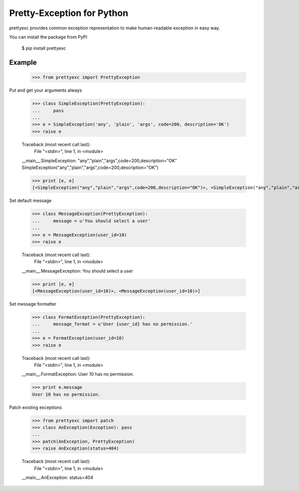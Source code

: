 Pretty-Exception for Python
~~~~~~~~~~~~~~~~~~~~~~~~~~~

prettyexc provides common exception representation to make human-readable exception in easy way.

You can install the package from PyPI

    $ pip install prettyexc


Example
-------

    >>> from prettyexc import PrettyException

Put and get your arguments always

    >>> class SimpleException(PrettyException):
    ...     pass
    ... 
    >>> e = SimpleException('any', 'plain', 'args', code=200, description='OK')
    >>> raise e
    
    Traceback (most recent call last):
      File "<stdin>", line 1, in <module>
    __main__.SimpleException: "any","plain","args",code=200,description="OK"
    SimpleException("any","plain","args",code=200,description="OK")

    >>> print [e, e]
    [<SimpleException("any","plain","args",code=200,description="OK")>, <SimpleException("any","plain","args",code=200,description="OK")>]

Set default message

    >>> class MessageException(PrettyException):
    ...     message = u'You should select a user'
    ... 
    >>> e = MessageException(user_id=10)
    >>> raise e
    
    Traceback (most recent call last):
      File "<stdin>", line 1, in <module>
    __main__.MessageException: You should select a user
    
    >>> print [e, e]
    [<MessageException(user_id=10)>, <MessageException(user_id=10)>]

Set message formatter

    >>> class FormatException(PrettyException):
    ...     message_format = u'User {user_id} has no permission.'
    ... 
    >>> e = FormatException(user_id=10)
    >>> raise e
    
    Traceback (most recent call last):
      File "<stdin>", line 1, in <module>
    __main__.FormatException: User 10 has no permission.
    
    >>> print e.message
    User 10 has no permission.

Patch existing exceptions

    >>> from prettyexc import patch
    >>> class AnException(Exception): pass
    ... 
    >>> patch(AnException, PrettyException)
    >>> raise AnException(status=404)

    Traceback (most recent call last):
      File "<stdin>", line 1, in <module>
    __main__.AnException: status=404

